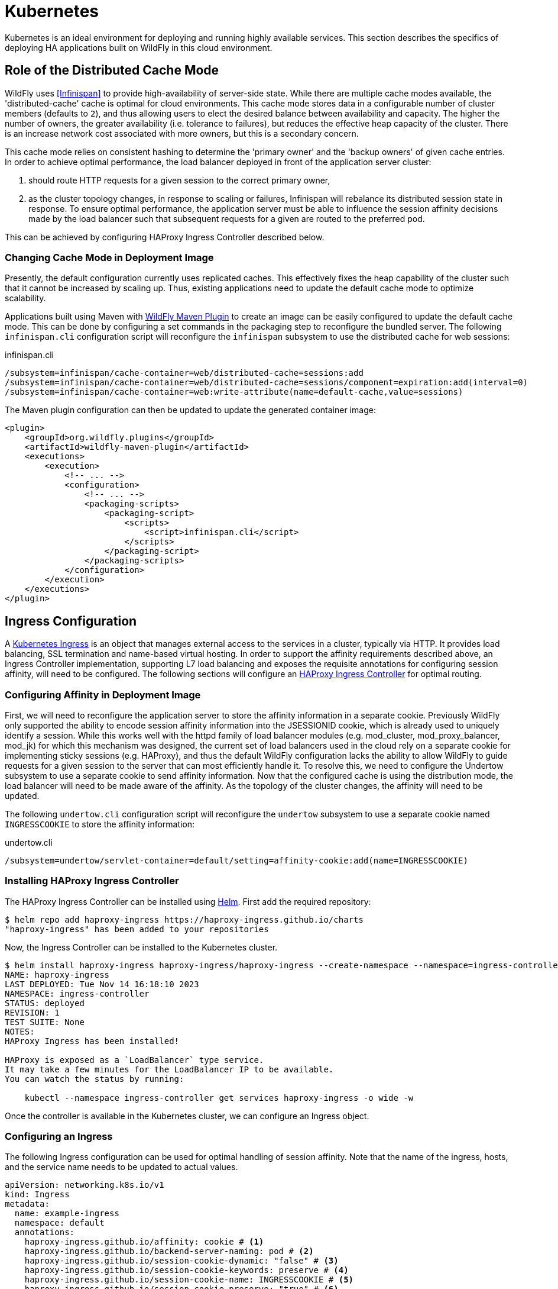 = Kubernetes

ifdef::env-github[]
:tip-caption: :bulb:
:note-caption: :information_source:
:important-caption: :heavy_exclamation_mark:
:caution-caption: :fire:
:warning-caption: :warning:
endif::[]

Kubernetes is an ideal environment for deploying and running highly available services.
This section describes the specifics of deploying HA applications built on WildFly in this cloud environment.

== Role of the Distributed Cache Mode

WildFly uses <<Infinispan>> to provide high-availability of server-side state.
While there are multiple cache modes available, the 'distributed-cache' cache is optimal for cloud environments.
This cache mode stores data in a configurable number of cluster members (defaults to `2`),
and thus allowing users to elect the desired balance between availability and capacity.
The higher the number of owners, the greater availability (i.e. tolerance to failures), but reduces the effective heap capacity of the cluster.
There is an increase network cost associated with more owners, but this is a secondary concern.

This cache mode relies on consistent hashing to determine the 'primary owner' and the 'backup owners' of given cache entries.
In order to achieve optimal performance, the load balancer deployed in front of the application server cluster:

1. should route HTTP requests for a given session to the correct primary owner,
2. as the cluster topology changes, in response to scaling or failures, Infinispan will rebalance its distributed session state in response.
   To ensure optimal performance, the application server must be able to influence the session affinity decisions made by the load balancer such that subsequent requests for a given are routed to the preferred pod.

This can be achieved by configuring HAProxy Ingress Controller described below.

=== Changing Cache Mode in Deployment Image

// TODO - update the wording when we make 'dist' the actual cloud default - https://issues.redhat.com/browse/CLOUD-4211
Presently, the default configuration currently uses replicated caches.
This effectively fixes the heap capability of the cluster such that it cannot be increased by scaling up.
Thus, existing applications need to update the default cache mode to optimize scalability.

Applications built using Maven with https://docs.wildfly.org/wildfly-maven-plugin/releases/4.2/package-mojo.html#packagingScripts[WildFly Maven Plugin]
to create an image can be easily configured to update the default cache mode.
This can be done by configuring a set commands in the packaging step to reconfigure the bundled server.
The following `infinispan.cli` configuration script will reconfigure the `infinispan` subsystem to use the distributed cache for web sessions:

// n.b. regarding the recommended configuration:
// we are intentionally leave out the file store (spin a new instance when needed) + leave out locking and transactions.
// The provided expiration configuration saves unnecessary 1 expiration thread that would otherwise run.

[source,cli,title=infinispan.cli]
----
/subsystem=infinispan/cache-container=web/distributed-cache=sessions:add
/subsystem=infinispan/cache-container=web/distributed-cache=sessions/component=expiration:add(interval=0)
/subsystem=infinispan/cache-container=web:write-attribute(name=default-cache,value=sessions)
----

The Maven plugin configuration can then be updated to update the generated container image:

[source,xml]
----
<plugin>
    <groupId>org.wildfly.plugins</groupId>
    <artifactId>wildfly-maven-plugin</artifactId>
    <executions>
        <execution>
            <!-- ... -->
            <configuration>
                <!-- ... -->
                <packaging-scripts>
                    <packaging-script>
                        <scripts>
                            <script>infinispan.cli</script>
                        </scripts>
                    </packaging-script>
                </packaging-scripts>
            </configuration>
        </execution>
    </executions>
</plugin>
----

== Ingress Configuration

A https://kubernetes.io/docs/concepts/services-networking/ingress/[Kubernetes Ingress] is an object that manages external access to the services in a cluster, typically via HTTP.
It provides load balancing, SSL termination and name-based virtual hosting.
In order to support the affinity requirements described above, an Ingress Controller implementation, supporting L7 load balancing and exposes the requisite annotations for configuring session affinity, will need to be configured.
The following sections will configure an https://haproxy-ingress.github.io/[HAProxy Ingress Controller] for optimal routing.

=== Configuring Affinity in Deployment Image

// TODO - update this section as we make this the default - https://issues.redhat.com/browse/CLOUD-4174

First, we will need to reconfigure the application server to store the affinity information in a separate cookie.
Previously WildFly only supported the ability to encode session affinity information into the JSESSIONID cookie, which is already used to uniquely identify a session.
While this works well with the httpd family of load balancer modules (e.g. mod_cluster, mod_proxy_balancer, mod_jk) for which this mechanism was designed,
the current set of load balancers used in the cloud rely on a separate cookie for implementing sticky sessions (e.g. HAProxy),
and thus the default WildFly configuration lacks the ability to allow WildFly to guide requests for a given session to the server that can most efficiently handle it.
To resolve this, we need to configure the Undertow subsystem to use a separate cookie to send affinity information.
Now that the configured cache is using the distribution mode, the load balancer will need to be made aware of the affinity.
As the topology of the cluster changes, the affinity will need to be updated.

The following `undertow.cli` configuration script will reconfigure the `undertow` subsystem to use a separate cookie named `INGRESSCOOKIE` to store the affinity information:

[source,cli,title=undertow.cli]
----
/subsystem=undertow/servlet-container=default/setting=affinity-cookie:add(name=INGRESSCOOKIE)
----

=== Installing HAProxy Ingress Controller

The HAProxy Ingress Controller can be installed using https://helm.sh/[Helm]. First add the required repository:

[source,shell]
----
$ helm repo add haproxy-ingress https://haproxy-ingress.github.io/charts
"haproxy-ingress" has been added to your repositories
----

Now, the Ingress Controller can be installed to the Kubernetes cluster.

[source,shell]
----
$ helm install haproxy-ingress haproxy-ingress/haproxy-ingress --create-namespace --namespace=ingress-controller
NAME: haproxy-ingress
LAST DEPLOYED: Tue Nov 14 16:18:10 2023
NAMESPACE: ingress-controller
STATUS: deployed
REVISION: 1
TEST SUITE: None
NOTES:
HAProxy Ingress has been installed!

HAProxy is exposed as a `LoadBalancer` type service.
It may take a few minutes for the LoadBalancer IP to be available.
You can watch the status by running:

    kubectl --namespace ingress-controller get services haproxy-ingress -o wide -w
----

Once the controller is available in the Kubernetes cluster, we can configure an Ingress object.

=== Configuring an Ingress

The following Ingress configuration can be used for optimal handling of session affinity.
Note that the name of the ingress, hosts, and the service name needs to be updated to actual values.

[source,yaml]
----
apiVersion: networking.k8s.io/v1
kind: Ingress
metadata:
  name: example-ingress
  namespace: default
  annotations:
    haproxy-ingress.github.io/affinity: cookie # <1>
    haproxy-ingress.github.io/backend-server-naming: pod # <2>
    haproxy-ingress.github.io/session-cookie-dynamic: "false" # <3>
    haproxy-ingress.github.io/session-cookie-keywords: preserve # <4>
    haproxy-ingress.github.io/session-cookie-name: INGRESSCOOKIE # <5>
    haproxy-ingress.github.io/session-cookie-preserve: "true" # <6>
    haproxy-ingress.github.io/session-cookie-strategy: insert # <7>
    haproxy-ingress.github.io/session-cookie-value-strategy: server-name # <8>
spec:
  ingressClassName: haproxy
  tls:
    - hosts:
        - example.com
  rules:
    - host: example.com
      http:
        paths:
          - path: /
            pathType: Prefix
            backend:
              service:
                name: example-service
                port:
                  number: 8080
----
<1> Use a cookie to store the affinity.
<2> Use the pod's unique name as the backend server identity. This allows WildFly to update the existing affinity.
<3> Instructs the proxy to use a predictable backend server name.
<4> Configures preserving cookies as additional options for handling cookies.
<5> The name of the cookie that contains the affinity information.
<6> Allow backend servers to use a Set-Cookie HTTP header to emit their own affinity cookie value, meaning the backend servers have knowledge of which cookie value should route to which server.
<7> Instructs the proxy to not modify/rewrite existing affinity cookie, only insert if a cookie is not set (e.g. if the backed server does not support storing affinity in a separate cookie)
<8> Instructs the proxy what names to use as backed service names by respecting the `backend-server-naming` setting.

== Verifying Session Affinity

Verifying session affinity has proven to be notoriously challenging for users.
This is primarily because, even if the affinity handling is not set up optimally,
the tester will not observe any data loss in a distributed HA application.
This is simply because if the request for a given HTTP session is routed to a pod that does not contain the requested session data locally,
it will remotely fetch the session data from another pod.
While this does not affect functionality per se, this has implications for performance, response time, concurrency, consistency, etc.

The following is a simple guide how to verify correctly functioning session affinity.

First, configure the Undertow web server to attach information about which cluster node actually processed the request.
This can be done by creating a `filter` that adds a header (called `JBoss-Node-Name` in this example) with a value of the `jboss.node.name` expression.
This value is equal to the Kubernetes pod ID.

[source,cli,title=undertow-filter.cli]
----
/subsystem=undertow/configuration=filter/response-header=node-name-header:add(header-name="JBoss-Node-Name",header-value=${jboss.node.name})
/subsystem=undertow/server=default-server/host=default-host/filter-ref=node-name-header:add()
----

Secondly, after deploying any distributable application, query any URL that creates an HTTP session.

[source,cli,title=undertow-filter.cli]
----
$ curl http://example.com:8080/clusterbench/session --verbose --insecure --cookie-jar cookies.txt --cookie cookies.txt
*   Trying 127.0.0.1:8080...
* Connected to localhost (127.0.0.1) port 8080 (#0)
> GET /clusterbench/session HTTP/1.1
> Host: localhost:8080
> User-Agent: curl/8.1.2
> Accept: */*
>
< HTTP/1.1 200 OK
< Connection: keep-alive
< JBoss-Node-Name: cb-85bf45d4c5-gnrxx # <1>
< Set-Cookie: INGRESSCOOKIE=cb-85bf45d4c5-gnrxx; path=/ # <2>
< Set-Cookie: JSESSIONID=EgxQStQ8zJ60lmDDO0VeY2H2OiLH3fdHRn2rqh5g; path=/clusterbench
< X-JBoss-Node-Name: ribera
< Content-Type: text/plain;charset=ISO-8859-1
< Content-Length: 1
< Date: Tue, 21 Nov 2023 14:58:48 GMT
<
* Connection #0 to host localhost left intact
5
----
<1> This is the identity of the pod that actually processed the request.
<2> This is the affinity supplied by the application server.

If the affinity is working correctly, these two value will match when the cluster topology is stable.
